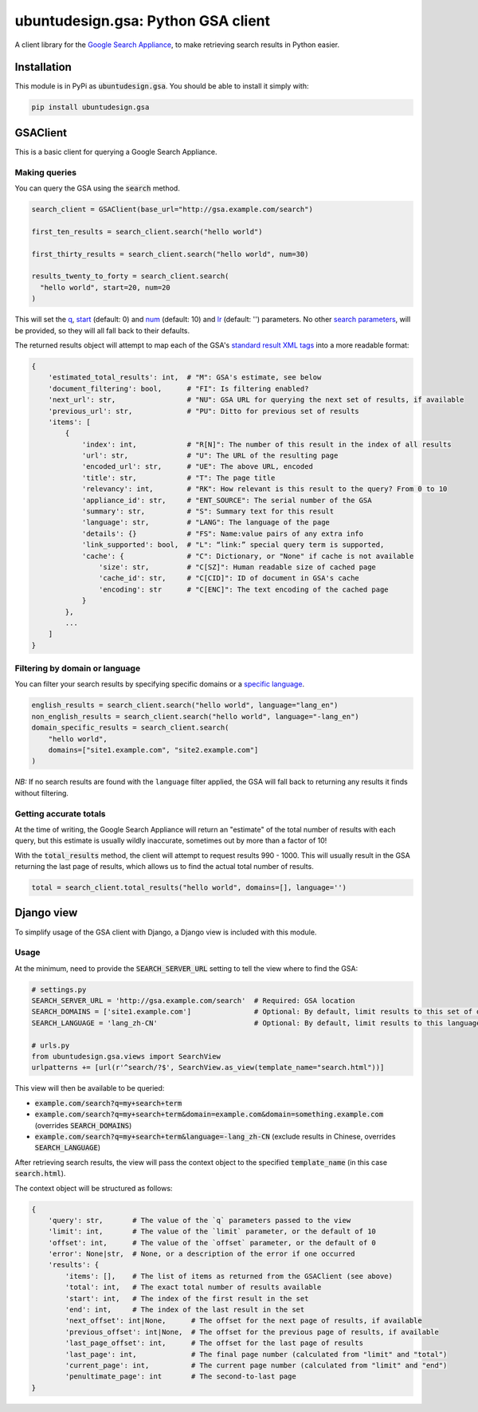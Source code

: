 ubuntudesign.gsa: Python GSA client
===================================

.. image:: https://travis-ci.org/ubuntudesign/ubuntudesign.gsa.svg?branch=master
   :alt: build status
   :target: https://travis-ci.org/ubuntudesign/ubuntudesign.gsa

A client library for the `Google Search Appliance <https://enterprise.google.com/search/products/gsa.html>`_, to make retrieving search results in Python easier.

Installation
------------

This module is in PyPi as :code:`ubuntudesign.gsa`. You should be able to install it simply with:

.. code:: bash

    pip install ubuntudesign.gsa

GSAClient
---------

This is a basic client for querying a Google Search Appliance.

Making queries
~~~~~~~~~~~~~~

You can query the GSA using the :code:`search` method.

.. code:: python

    search_client = GSAClient(base_url="http://gsa.example.com/search")

    first_ten_results = search_client.search("hello world")

    first_thirty_results = search_client.search("hello world", num=30)

    results_twenty_to_forty = search_client.search(
      "hello world", start=20, num=20
    )

This will set the `q <https://www.google.com/support/enterprise/static/gsa/docs/admin/72/gsa_doc_set/xml_reference/request_format.html#1089652>`_,
`start <https://www.google.com/support/enterprise/static/gsa/docs/admin/72/gsa_doc_set/xml_reference/request_format.html#1076971>`_ (default: 0) and
`num <https://www.google.com/support/enterprise/static/gsa/docs/admin/72/gsa_doc_set/xml_reference/request_format.html#1076882>`_ (default: 10) and
`lr <https://www.google.com/support/enterprise/static/gsa/docs/admin/72/gsa_doc_set/xml_reference/request_format.html#1076879>`_ (default: '') parameters.
No other `search parameters <https://www.google.com/support/enterprise/static/gsa/docs/admin/72/gsa_doc_set/xml_reference/request_format.html#1086546>`_,
will be provided, so they will all fall back to their defaults.

The returned results object will attempt to map each of the GSA's
`standard result XML tags <https://www.google.com/support/enterprise/static/gsa/docs/admin/70/gsa_doc_set/xml_reference/results_format.html#1078461>`_
into a more readable format:

.. code:: python

    {
        'estimated_total_results': int,  # "M": GSA's estimate, see below
        'document_filtering': bool,      # "FI": Is filtering enabled?
        'next_url': str,                 # "NU": GSA URL for querying the next set of results, if available
        'previous_url': str,             # "PU": Ditto for previous set of results
        'items': [
            {
                'index': int,            # "R[N]": The number of this result in the index of all results
                'url': str,              # "U": The URL of the resulting page
                'encoded_url': str,      # "UE": The above URL, encoded
                'title': str,            # "T": The page title
                'relevancy': int,        # "RK": How relevant is this result to the query? From 0 to 10
                'appliance_id': str,     # "ENT_SOURCE": The serial number of the GSA
                'summary': str,          # "S": Summary text for this result
                'language': str,         # "LANG": The language of the page
                'details': {}            # "FS": Name:value pairs of any extra info
                'link_supported': bool,  # "L": “link:” special query term is supported,
                'cache': {               # "C": Dictionary, or "None" if cache is not available
                    'size': str,         # "C[SZ]": Human readable size of cached page
                    'cache_id': str,     # "C[CID]": ID of document in GSA's cache
                    'encoding': str      # "C[ENC]": The text encoding of the cached page
                }
            },
            ...
        ]
    }

Filtering by domain or language
~~~~~~~~~~~~~~~~~~~~~~~~~~~~~~~

You can filter your search results by specifying specific domains or a
`specific language <https://www.google.com/support/enterprise/static/gsa/docs/admin/72/gsa_doc_set/xml_reference/request_format.html#1077439>`_.

.. code:: python

    english_results = search_client.search("hello world", language="lang_en")
    non_english_results = search_client.search("hello world", language="-lang_en")
    domain_specific_results = search_client.search(
        "hello world",
        domains=["site1.example.com", "site2.example.com"]
    )

*NB:* If no search results are found with the ``language`` filter applied, the GSA will fall back to returning any results it finds without filtering.

Getting accurate totals
~~~~~~~~~~~~~~~~~~~~~~~

At the time of writing, the Google Search Appliance will return an "estimate" of
the total number of results with each query, but this estimate is usually wildly
inaccurate, sometimes out by more than a factor of 10!

With the :code:`total_results` method, the client will attempt to request results
990 - 1000. This will usually result in the GSA returning the last page of
results, which allows us to find the actual total number of results.

.. code:: python

    total = search_client.total_results("hello world", domains=[], language='')

Django view
-----------

To simplify usage of the GSA client with Django, a Django view is included
with this module.

Usage
~~~~~

At the minimum, need to provide the :code:`SEARCH_SERVER_URL` setting to tell the view
where to find the GSA:

.. code:: python

    # settings.py
    SEARCH_SERVER_URL = 'http://gsa.example.com/search'  # Required: GSA location
    SEARCH_DOMAINS = ['site1.example.com']               # Optional: By default, limit results to this set of domains
    SEARCH_LANGUAGE = 'lang_zh-CN'                       # Optional: By default, limit results to this language

    # urls.py
    from ubuntudesign.gsa.views import SearchView
    urlpatterns += [url(r'^search/?$', SearchView.as_view(template_name="search.html"))]

This view will then be available to be queried:

- :code:`example.com/search?q=my+search+term`
- :code:`example.com/search?q=my+search+term&domain=example.com&domain=something.example.com`  (overrides :code:`SEARCH_DOMAINS`)
- :code:`example.com/search?q=my+search+term&language=-lang_zh-CN`  (exclude results in Chinese, overrides :code:`SEARCH_LANGUAGE`)

After retrieving search results, the view will pass the context object to the specified :code:`template_name` (in this case :code:`search.html`).

The context object will be structured as follows:

.. code:: python

    {
        'query': str,       # The value of the `q` parameters passed to the view
        'limit': int,       # The value of the `limit` parameter, or the default of 10
        'offset': int,      # The value of the `offset` parameter, or the default of 0
        'error': None|str,  # None, or a description of the error if one occurred
        'results': {
            'items': [],    # The list of items as returned from the GSAClient (see above)
            'total': int,   # The exact total number of results available
            'start': int,   # The index of the first result in the set
            'end': int,     # The index of the last result in the set
            'next_offset': int|None,      # The offset for the next page of results, if available
            'previous_offset': int|None,  # The offset for the previous page of results, if available
            'last_page_offset': int,      # The offset for the last page of results
            'last_page': int,             # The final page number (calculated from "limit" and "total")
            'current_page': int,          # The current page number (calculated from "limit" and "end")
            'penultimate_page': int       # The second-to-last page
    }
